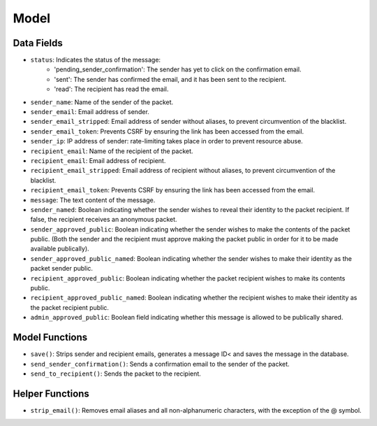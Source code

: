 ======
Model
======

Data Fields
===========

- ``status``: Indicates the status of the message:
    * 'pending_sender_confirmation': The sender has yet to click on the confirmation email.
    * 'sent': The sender has confirmed the email, and it has been sent to the recipient.
    * 'read': The recipient has read the email.
- ``sender_name``: Name of the sender of the packet.
- ``sender_email``: Email address of sender.
- ``sender_email_stripped``: Email address of sender without aliases, to prevent circumvention of the blacklist.
- ``sender_email_token``: Prevents CSRF by ensuring the link has been accessed from the email.
- ``sender_ip``: IP address of sender: rate-limiting takes place in order to prevent resource abuse.
- ``recipient_email``: Name of the recipient of the packet.
- ``recipient_email``: Email address of recipient.
- ``recipient_email_stripped``: Email address of recipient without aliases, to prevent circumvention of the blacklist.
- ``recipient_email_token``: Prevents CSRF by ensuring the link has been accessed from the email.
- ``message``: The text content of the message.
- ``sender_named``: Boolean indicating whether the sender wishes to reveal their identity to the packet recipient. If false, the recipient receives an anonymous packet.
- ``sender_approved_public``: Boolean indicating whether the sender wishes to make the contents of the packet public. (Both the sender and the recipient must approve making the packet public in order for it to be made available publically).
- ``sender_approved_public_named``: Boolean indicating whether the sender wishes to make their identity as the packet sender public.
- ``recipient_approved_public``: Boolean indicating whether the packet recipient wishes to make its contents public.
- ``recipient_approved_public_named``: Boolean indicating whether the recipient wishes to make their identity as the packet recipient public.
- ``admin_approved_public``: Boolean field indicating whether this message is allowed to be publically shared.


Model Functions
===============

- ``save()``: Strips sender and recipient emails, generates a message ID< and saves the message in the database.
- ``send_sender_confirmation()``: Sends a confirmation email to the sender of the packet.
- ``send_to_recipient()``: Sends the packet to the recipient.

Helper Functions
================

- ``strip_email()``: Removes email aliases and all non-alphanumeric characters, with the exception of the @ symbol.
